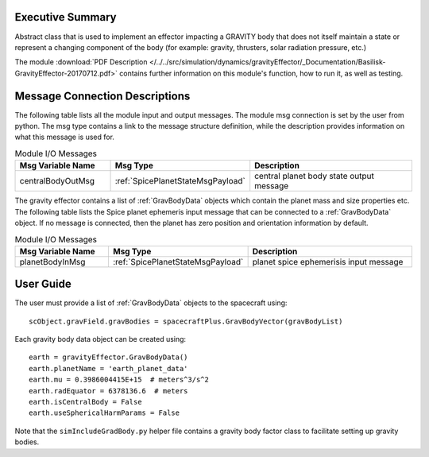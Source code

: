 Executive Summary
-----------------

Abstract class that is used to implement an effector impacting a GRAVITY body
that does not itself maintain a state or represent a changing component of
the body (for example: gravity, thrusters, solar radiation pressure, etc.)


The module
:download:`PDF Description </../../src/simulation/dynamics/gravityEffector/_Documentation/Basilisk-GravityEffector-20170712.pdf>`
contains further information on this module's function,
how to run it, as well as testing.




Message Connection Descriptions
-------------------------------
The following table lists all the module input and output messages.  The module msg connection is set by the
user from python.  The msg type contains a link to the message structure definition, while the description
provides information on what this message is used for.

.. list-table:: Module I/O Messages
    :widths: 25 25 50
    :header-rows: 1

    * - Msg Variable Name
      - Msg Type
      - Description
    * - centralBodyOutMsg
      - :ref:`SpicePlanetStateMsgPayload`
      - central planet body state output message

The gravity effector contains a list of :ref:`GravBodyData` objects which contain the planet mass and size properties etc.
The following table lists the Spice planet ephemeris input message that can be connected to a :ref:`GravBodyData` object.
If no message is connected, then the planet has zero position and orientation information by default.  

.. list-table:: Module I/O Messages
    :widths: 25 25 50
    :header-rows: 1

    * - Msg Variable Name
      - Msg Type
      - Description
    * - planetBodyInMsg
      - :ref:`SpicePlanetStateMsgPayload`
      - planet spice ephemerisis input message



User Guide
----------
The user must provide a list of :ref:`GravBodyData` objects to the spacecraft using::

    scObject.gravField.gravBodies = spacecraftPlus.GravBodyVector(gravBodyList)

Each gravity body data object can be created using::

        earth = gravityEffector.GravBodyData()
        earth.planetName = 'earth_planet_data'
        earth.mu = 0.3986004415E+15  # meters^3/s^2
        earth.radEquator = 6378136.6  # meters
        earth.isCentralBody = False
        earth.useSphericalHarmParams = False

Note that the ``simIncludeGradBody.py`` helper file contains a gravity body factor class to facilitate
setting up gravity bodies.
